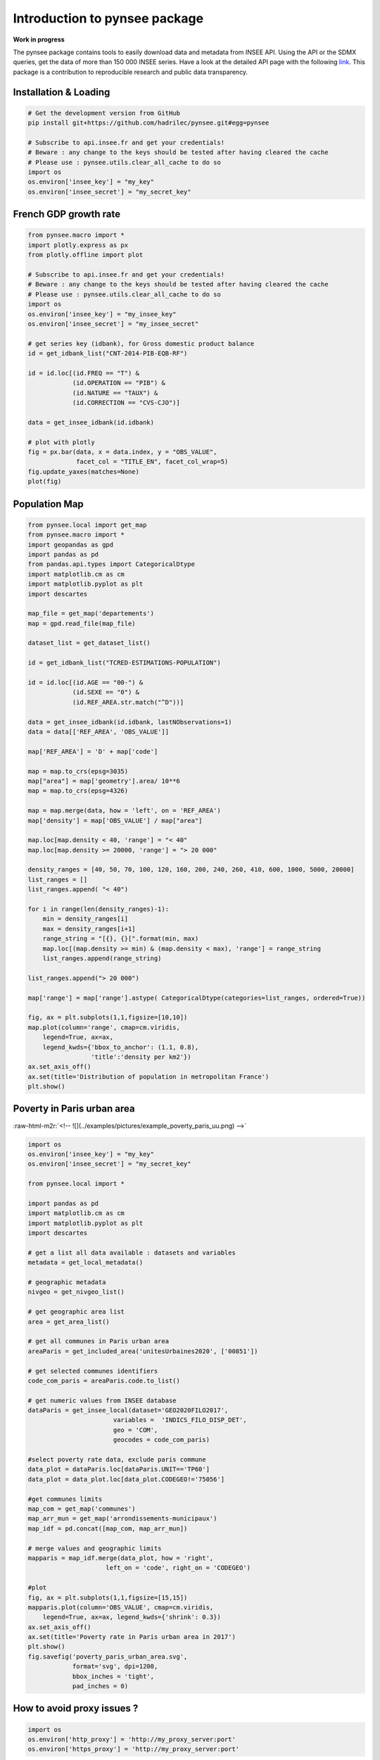 
.. role:: raw-html-m2r(raw)
   :format: html

Introduction to pynsee package
==============================

**Work in progress**

.. image:: https://github.com/hadrilec/pynsee/actions/workflows/pynsee-test.yml/badge.svg
   :target: https://github.com/hadrilec/pynsee/actions
   :alt: Build Status

.. image:: https://codecov.io/gh/hadrilec/pynsee/branch/master/graph/badge.svg
   :target: https://codecov.io/gh/hadrilec/pynsee?branch=master
   :alt: Codecov test coverage

.. image:: https://readthedocs.org/projects/pynsee/badge/?version=latest
   :target: https://pynsee.readthedocs.io/en/latest/?badge=latest
   :alt: Documentation Status

The pynsee package contains tools to easily download data and metadata from INSEE API.
Using the API or the SDMX queries, get the data of more than 150 000 INSEE series.
Have a look at the detailed API page with the following `link <https://api.insee.fr/catalogue/>`_.
This package is a contribution to reproducible research and public data transparency.

Installation & Loading
----------------------

.. code-block:: python

   # Get the development version from GitHub
   pip install git+https://github.com/hadrilec/pynsee.git#egg=pynsee

   # Subscribe to api.insee.fr and get your credentials!
   # Beware : any change to the keys should be tested after having cleared the cache
   # Please use : pynsee.utils.clear_all_cache to do so
   import os
   os.environ['insee_key'] = "my_key"
   os.environ['insee_secret'] = "my_secret_key"


French GDP growth rate
----------------------

.. image:: ../examples/pictures/example_gdp_picture.png
   :target: ../examples/pictures/example_gdp_picture.png
   :alt: 



.. code-block:: python

   from pynsee.macro import * 
   import plotly.express as px
   from plotly.offline import plot

   # Subscribe to api.insee.fr and get your credentials!
   # Beware : any change to the keys should be tested after having cleared the cache
   # Please use : pynsee.utils.clear_all_cache to do so
   import os
   os.environ['insee_key'] = "my_insee_key"
   os.environ['insee_secret'] = "my_insee_secret"

   # get series key (idbank), for Gross domestic product balance
   id = get_idbank_list("CNT-2014-PIB-EQB-RF")

   id = id.loc[(id.FREQ == "T") &
               (id.OPERATION == "PIB") &
               (id.NATURE == "TAUX") &
               (id.CORRECTION == "CVS-CJO")]

   data = get_insee_idbank(id.idbank)

   # plot with plotly
   fig = px.bar(data, x = data.index, y = "OBS_VALUE",
                facet_col = "TITLE_EN", facet_col_wrap=5)
   fig.update_yaxes(matches=None)
   plot(fig)


Population Map
--------------

.. image:: ../examples/pictures/example_pop_map.png
   :target: ../examples/pictures/example_pop_map.png
   :alt: 



.. code-block:: python

   from pynsee.local import get_map
   from pynsee.macro import *
   import geopandas as gpd
   import pandas as pd
   from pandas.api.types import CategoricalDtype
   import matplotlib.cm as cm
   import matplotlib.pyplot as plt
   import descartes

   map_file = get_map('departements')
   map = gpd.read_file(map_file)

   dataset_list = get_dataset_list()

   id = get_idbank_list("TCRED-ESTIMATIONS-POPULATION") 

   id = id.loc[(id.AGE == "00-") &
               (id.SEXE == "0") &
               (id.REF_AREA.str.match("^D"))]

   data = get_insee_idbank(id.idbank, lastNObservations=1)
   data = data[['REF_AREA', 'OBS_VALUE']]

   map['REF_AREA'] = 'D' + map['code']

   map = map.to_crs(epsg=3035)
   map["area"] = map['geometry'].area/ 10**6
   map = map.to_crs(epsg=4326)

   map = map.merge(data, how = 'left', on = 'REF_AREA')
   map['density'] = map['OBS_VALUE'] / map["area"]

   map.loc[map.density < 40, 'range'] = "< 40"
   map.loc[map.density >= 20000, 'range'] = "> 20 000"

   density_ranges = [40, 50, 70, 100, 120, 160, 200, 240, 260, 410, 600, 1000, 5000, 20000]
   list_ranges = []
   list_ranges.append( "< 40")

   for i in range(len(density_ranges)-1):
       min = density_ranges[i]
       max = density_ranges[i+1]
       range_string = "[{}, {}[".format(min, max)
       map.loc[(map.density >= min) & (map.density < max), 'range'] = range_string
       list_ranges.append(range_string)

   list_ranges.append("> 20 000")

   map['range'] = map['range'].astype( CategoricalDtype(categories=list_ranges, ordered=True))

   fig, ax = plt.subplots(1,1,figsize=[10,10])
   map.plot(column='range', cmap=cm.viridis, 
       legend=True, ax=ax,
       legend_kwds={'bbox_to_anchor': (1.1, 0.8),
                    'title':'density per km2'})
   ax.set_axis_off()
   ax.set(title='Distribution of population in metropolitan France')
   plt.show()


Poverty in Paris urban area
---------------------------

:raw-html-m2r:`<!-- ![](../examples/pictures/example_poverty_paris_uu.png) -->`

.. image:: ../examples/pictures/poverty_paris_urban_area.svg
   :target: ../examples/pictures/poverty_paris_urban_area.svg
   :alt: 



.. code-block:: python

   import os 
   os.environ['insee_key'] = "my_key"
   os.environ['insee_secret'] = "my_secret_key"

   from pynsee.local import *

   import pandas as pd
   import matplotlib.cm as cm
   import matplotlib.pyplot as plt
   import descartes

   # get a list all data available : datasets and variables
   metadata = get_local_metadata()

   # geographic metadata
   nivgeo = get_nivgeo_list()

   # get geographic area list
   area = get_area_list()

   # get all communes in Paris urban area
   areaParis = get_included_area('unitesUrbaines2020', ['00851'])

   # get selected communes identifiers
   code_com_paris = areaParis.code.to_list()

   # get numeric values from INSEE database 
   dataParis = get_insee_local(dataset='GEO2020FILO2017',
                          variables =  'INDICS_FILO_DISP_DET',
                          geo = 'COM',
                          geocodes = code_com_paris)

   #select poverty rate data, exclude paris commune
   data_plot = dataParis.loc[dataParis.UNIT=='TP60']
   data_plot = data_plot.loc[data_plot.CODEGEO!='75056']

   #get communes limits
   map_com = get_map('communes')
   map_arr_mun = get_map('arrondissements-municipaux')
   map_idf = pd.concat([map_com, map_arr_mun])

   # merge values and geographic limits
   mapparis = map_idf.merge(data_plot, how = 'right',
                        left_on = 'code', right_on = 'CODEGEO')

   #plot
   fig, ax = plt.subplots(1,1,figsize=[15,15])
   mapparis.plot(column='OBS_VALUE', cmap=cm.viridis, 
       legend=True, ax=ax, legend_kwds={'shrink': 0.3})
   ax.set_axis_off()
   ax.set(title='Poverty rate in Paris urban area in 2017')
   plt.show()
   fig.savefig('poverty_paris_urban_area.svg',
               format='svg', dpi=1200,
               bbox_inches = 'tight',
               pad_inches = 0)


How to avoid proxy issues ?
---------------------------

.. code-block:: python

   import os 
   os.environ['http_proxy'] = 'http://my_proxy_server:port'
   os.environ['https_proxy'] = 'http://my_proxy_server:port'


Support
-------

Feel free to contact me with any question about this package using this `e-mail address <mailto:hadrien.leclerc@insee.fr?subject=[pynsee]>`_.
